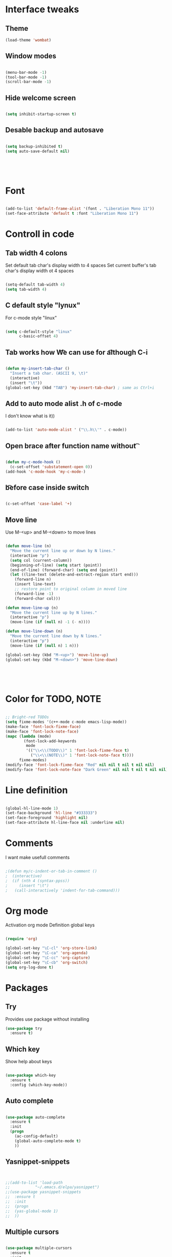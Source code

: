 * Interface tweaks
** Theme
   #+BEGIN_SRC emacs-lisp
(load-theme 'wombat)
   #+END_SRC
** Window modes
#+BEGIN_SRC emacs-lisp

(menu-bar-mode -1)
(tool-bar-mode -1)
(scroll-bar-mode -1)

#+END_SRC

** Hide welcome screen
   #+BEGIN_SRC emacs-lisp

(setq inhibit-startup-screen t)

   #+END_SRC
** Desable backup and autosave
   #+BEGIN_SRC emacs-lisp

(setq backup-inhibited t)
(setq auto-save-default nil)

   #+END_SRC

** 
   #+BEGIN_SRC emacs-lisp

   #+END_SRC

** 
   #+BEGIN_SRC emacs-lisp

   #+END_SRC

* Font
#+BEGIN_SRC emacs-lisp

(add-to-list 'default-frame-alist '(font . "Liberation Mono 11"))
(set-face-attribute 'default t :font "Liberation Mono 11")

#+END_SRC

* Controll in code
** Tab width 4 colons
   Set default tab char's display width to 4 spaces
   Set current buffer's tab char's display width ot 4 spaces
   #+BEGIN_SRC emacs-lisp
		
(setq-default tab-width 4)
(setq tab-width 4)

   #+END_SRC
** C default style "lynux"
   For c-mode style "linux"
   #+BEGIN_SRC emacs-lisp

(setq c-default-style "linux"
	  c-basic-offset 4)

   #+END_SRC

** Tab works how \t
   We can use for \t although C-i
   #+BEGIN_SRC emacs-lisp

(defun my-insert-tab-char ()
  "Insert a tab char. (ASCII 9, \t)"
  (interactive)
  (insert "\t"))
(global-set-key (kbd "TAB") 'my-insert-tab-char) ; same as Ctrl+i

   #+END_SRC

** Add to auto mode alist .h of c-mode
   I don't know what is it))
   #+BEGIN_SRC emacs-lisp

(add-to-list 'auto-mode-alist ' ("\\.h\\'" . c-mode))

   #+END_SRC

** Open brace after function name without \t

   #+BEGIN_SRC emacs-lisp

(defun my-c-mode-hook ()
  (c-set-offset 'substatement-open 0))
(add-hook 'c-mode-hook 'my-c-mode-)

   #+END_SRC

** \t before case inside switch
   #+BEGIN_SRC emacs-lisp

(c-set-offset 'case-label '+)

   #+END_SRC
** Move line
   Use M-<up> and M-<down> to move lines
   #+BEGIN_SRC emacs-lisp

(defun move-line (n)
  "Move the current line up or down by N lines."
  (interactive "p")
  (setq col (current-column))
  (beginning-of-line) (setq start (point))
  (end-of-line) (forward-char) (setq end (point))
  (let ((line-text (delete-and-extract-region start end)))
    (forward-line n)
    (insert line-text)
    ;; restore point to original column in moved line
    (forward-line -1)
    (forward-char col)))

(defun move-line-up (n)
  "Move the current line up by N lines."
  (interactive "p")
  (move-line (if (null n) -1 (- n))))

(defun move-line-down (n)
  "Move the current line down by N lines."
  (interactive "p")
  (move-line (if (null n) 1 n)))

(global-set-key (kbd "M-<up>") 'move-line-up)
(global-set-key (kbd "M-<down>") 'move-line-down)

   #+END_SRC

** 
   #+BEGIN_SRC emacs-lisp

   #+END_SRC

** 
   #+BEGIN_SRC emacs-lisp

   #+END_SRC

* Color for TODO, NOTE
  #+BEGIN_SRC emacs-lisp

;; Bright-red TODOs
(setq fixme-modes '(c++-mode c-mode emacs-lisp-mode))
(make-face 'font-lock-fixme-face)
(make-face 'font-lock-note-face)
(mapc (lambda (mode)
		(font-lock-add-keywords
		 mode
		 '(("\\<\\(TODO\\)" 1 'font-lock-fixme-face t)
		   ("\\<\\(NOTE\\)" 1 'font-lock-note-face t))))
	  fixme-modes)
(modify-face 'font-lock-fixme-face "Red" nil nil t nil t nil nil)
(modify-face 'font-lock-note-face "Dark Green" nil nil t nil t nil nil)

  #+END_SRC

* Line definition
#+BEGIN_SRC emacs-lisp

(global-hl-line-mode 1)
(set-face-background 'hl-line "#333333")
(set-face-foreground 'highlight nil)
(set-face-attribute hl-line-face nil :underline nil)

#+END_SRC

* Comments

  I want make usefull comments
  #+BEGIN_SRC emacs-lisp

;(defun my/c-indent-or-tab-in-comment ()
;  (interactive)
;  (if (nth 4 (syntax-ppss))
;	  (insert "\t")
;	(call-interactively 'indent-for-tab-command)))

  #+END_SRC

* Org mode
  Activation org mode
  Definition global keys
  #+BEGIN_SRC emacs-lisp

(require 'org)

(global-set-key "\C-cl" 'org-store-link)
(global-set-key "\C-ca" 'org-agenda)
(global-set-key "\C-cc" 'org-capture)
(global-set-key "\C-cb" 'org-switch)
(setq org-log-done t)

  #+END_SRC
* Packages
** Try
   Provides use package without installing
   #+BEGIN_SRC emacs-lisp
(use-package try
  :ensure t)
   #+END_SRC
** Which key
   Show help about keys
   #+BEGIN_SRC emacs-lisp

(use-package which-key
  :ensure t
  :config (which-key-mode))

   #+END_SRC

** Auto complete
   #+BEGIN_SRC emacs-lisp

(use-package auto-complete
  :ensure t
  :init
  (progn
	(ac-config-default)
	(global-auto-complete-mode t)
	))

   #+END_SRC

** Yasnippet-snippets
   #+BEGIN_SRC emacs-lisp


;;(add-to-list 'load-path
;;			 "~/.emacs.d/elpa/yasnippet")
;;(use-package yasnippet-snippets
;;  :ensure t
;;  :init
;;  (progn
;;	(yas-global-mode 1)
;;	))

   #+END_SRC

** Multiple cursors
   #+BEGIN_SRC emacs-lisp

(use-package multiple-cursors
  :ensure t
  :init
  (progn
	(global-set-key (kbd "C-S-c C-S-c") 'mc/edit-lines)
	(global-set-key (kbd "C->") 'mc/mark-next-like-this)
	(global-set-key (kbd "C-<") 'mc/mark-previous-like-this)
	(global-set-key (kbd "C-c C-<") 'mc/mark-all-like-this)
	(global-set-key (kbd "C-S-<mouse-1>") 'mc/add-cursor-on-click)	
	 ))

   #+END_SRC

** Org bullets
   #+BEGIN_SRC emacs-lisp

(use-package org-bullets
  :ensure t
  :config
  (add-hook 'org-mode-hook (lambda () (org-bullets-mode 1))))

   #+END_SRC

** Swiper and counsel
   Change standard using console and search
   #+BEGIN_SRC emacs-lisp

(use-package counsel
  :ensure t
  )
(use-package swiper
  :ensure t
  :bind (("C-s" . swiper)
		 ("C-r" . swiper)
		 ("C-c C-r" . ivy-resume)
		 ("M-x" . counsel-M-x)
		 ("C-x C-f" . counsel-find-file))
  :config
  (progn
	(ivy-mode 1)
	(setq ivy-use-virtual-buffers t)
	(setq enable-recursive-minibuffers t)
;	(global-set-key (kbd "<f6>") 'ivy-resume)
;	(global-set-key (kbd "<f1> f") 'counsel-describe-function)
;	(global-set-key (kbd "<f1> v") 'counsel-describe-variable)
;	(global-set-key (kbd "<f1> l") 'counsel-find-library)
;	(global-set-key (kbd "<f2> i") 'counsel-info-lookup-symbol)
;	(global-set-key (kbd "<f2> u") 'counsel-unicode-char)
;	(global-set-key (kbd "C-c g") 'counsel-git)
;	(global-set-key (kbd "C-c j") 'counsel-git-grep)
;	(global-set-key (kbd "C-c k") 'counsel-ag)
;	(global-set-key (kbd "C-x l") 'counsel-locate)
;	(global-set-key (kbd "C-S-o") 'counsel-rhythmbox)
	(define-key minibuffer-local-map (kbd "C-r") 'counsel-minibuffer-history)
	))

   #+END_SRC

** 
   #+BEGIN_SRC emacs-lisp

   #+END_SRC

** 
   #+BEGIN_SRC emacs-lisp

   #+END_SRC

* Comfortable using
** ido
   #+BEGIN_SRC emacs-lisp

(setq indo-enable-flex-matching t)
(setq ido-everywhere t)
(ido-mode 1)

   #+END_SRC
** Buffer
   #+BEGIN_SRC emacs-lisp

;;(defalias 'list-buffers 'ibuffer-other-window)

   #+END_SRC

** Winner mode 
   Use C-<left>, C-<right>
   Use S-<up>, S-<right>, S-<down>, S-<left>
   #+BEGIN_SRC emacs-lisp

(winner-mode 1)
(windmove-default-keybindings)

   #+END_SRC

